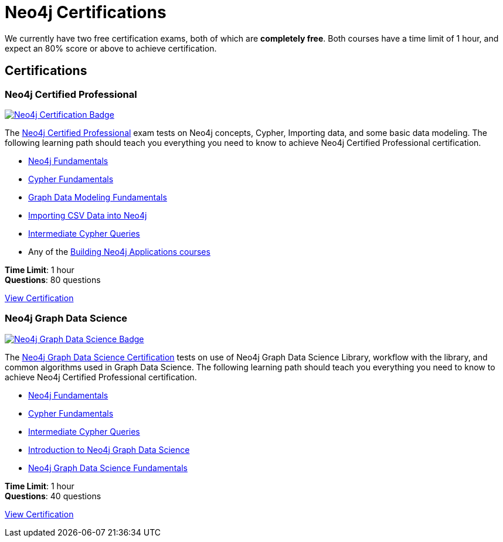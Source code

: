 = Neo4j Certifications
:overline:  Neo4j GraphAcademy
:caption: Now is the perfect time to show your employer, customers, and colleagues that you are a Neo4j expert.

// This page content is no longer rendered, but the overline and caption are still used

We currently have two free certification exams, both of which are **completely free**.
Both courses have a time limit of 1 hour, and expect an 80% score or above to achieve certification.

[.discrete.columns.certification]
== Certifications

[.column]
=== Neo4j Certified Professional

link:/courses/neo4j-certification/?ref=certification[image:https://cdn.graphacademy.neo4j.com/assets/img/courses/badges/neo4j-certification.svg[Neo4j Certification Badge]^]

The link:/courses/neo4j-certification/?ref=certification[Neo4j Certified Professional^] exam tests on Neo4j concepts, Cypher, Importing data, and some basic data modeling.
The following learning path should teach you everything you need to know to achieve Neo4j Certified Professional certification.

[.certification-path]
* link:/courses/neo4j-fundamentals/?ref=certification[Neo4j Fundamentals^]
* link:/courses/cypher-fundamentals/?ref=certification[Cypher Fundamentals^]
* link:/courses/modeling-fundamentals/?ref=certification[Graph Data Modeling Fundamentals^]
* link:/courses/importing-data/?ref=certification[Importing CSV Data into Neo4j^]
* link:/courses/cypher-intermediate-queries/?ref=certification[Intermediate Cypher Queries^]
* Any of the link:/categories/developer/?ref=certification[Building Neo4j Applications courses^]

**Time Limit**: 1 hour +
**Questions**: 80 questions

link:/courses/neo4j-certification/?ref=certification[View Certification,role=btn]


[.column]
=== Neo4j Graph Data Science

link:/courses/gds-certification/?ref=certification[image:https://cdn.graphacademy.neo4j.com/assets/img/courses/badges/gds-certification.svg[Neo4j Graph Data Science Badge]^]

The link:/courses/gds-certification/?ref=certification[Neo4j Graph Data Science Certification^] tests on use of Neo4j Graph Data Science Library, workflow with the library, and common algorithms used in Graph Data Science.
The following learning path should teach you everything you need to know to achieve Neo4j Certified Professional certification.

[.certification-path]
* link:/courses/neo4j-fundamentals/?ref=certification[Neo4j Fundamentals^]
* link:/courses/cypher-fundamentals/?ref=certification[Cypher Fundamentals^]
* link:/courses/cypher-intermediate-queries/?ref=certification[Intermediate Cypher Queries^]
* link:/courses/gds-product-introduction/?ref=certification[Introduction to Neo4j Graph Data Science^]
* link:/courses/graph-data-science-fundamentals/?ref=certification[Neo4j Graph Data Science Fundamentals^]



**Time Limit**: 1 hour +
**Questions**: 40 questions

link:/courses/gds-certification/?ref=certification[View Certification,role=btn]
